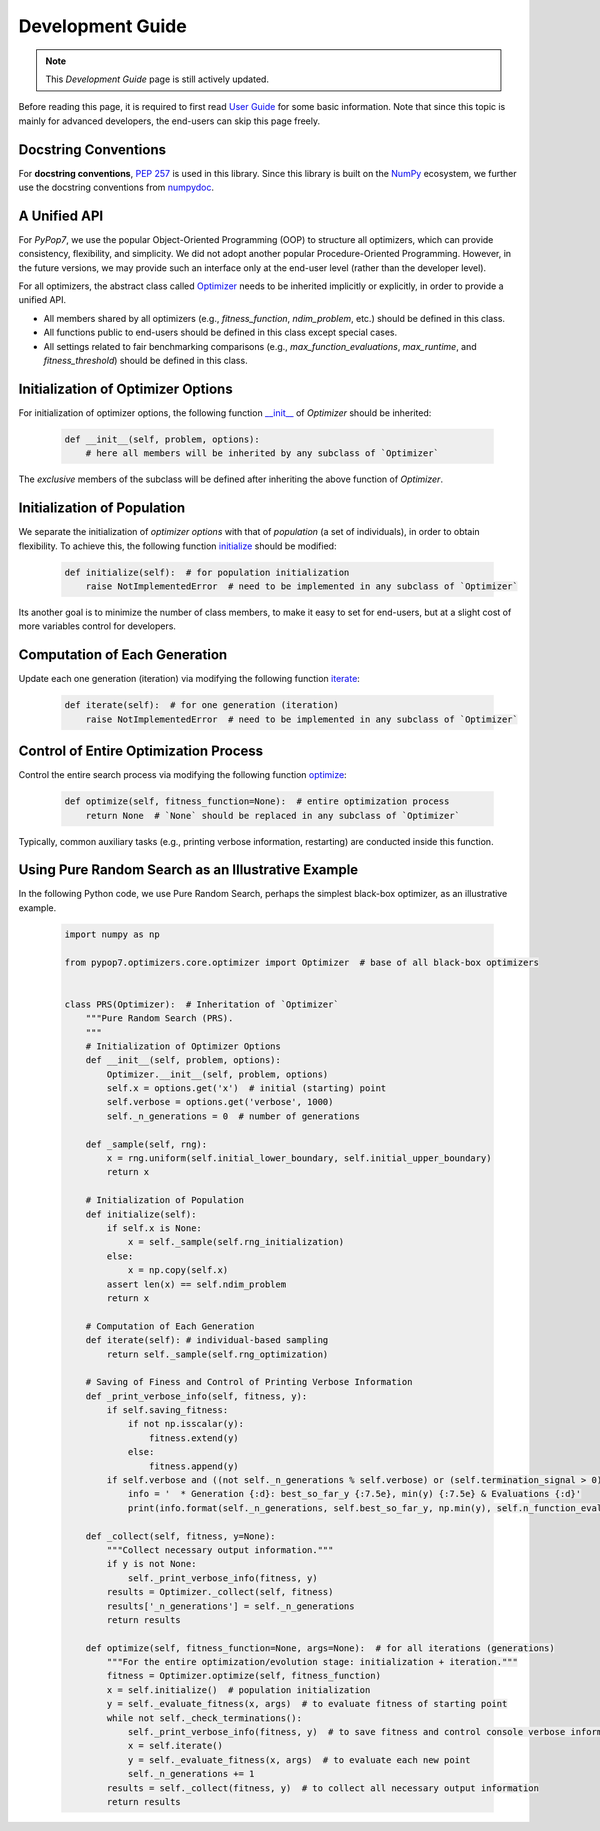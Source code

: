 Development Guide
=================

.. note::
   This `Development Guide` page is still actively updated.

Before reading this page, it is required to first read `User Guide
<https://pypop.readthedocs.io/en/latest/user-guide.html>`_ for some basic information. Note that
since this topic is mainly for advanced developers, the end-users can skip this page freely.

Docstring Conventions
---------------------

For **docstring conventions**, `PEP 257 <https://peps.python.org/pep-0257/>`_ is used in this library.
Since this library is built on the `NumPy <https://www.nature.com/articles/s41586-020-2649-2>`_ ecosystem,
we further use the docstring conventions from
`numpydoc <https://numpydoc.readthedocs.io/en/latest/format.html>`_.

A Unified API
-------------

For `PyPop7`, we use the popular Object-Oriented Programming (OOP) to structure all optimizers, which
can provide consistency, flexibility, and simplicity. We did not adopt another popular
Procedure-Oriented Programming. However, in the future versions, we may provide such an interface
only at the end-user level (rather than the developer level).

For all optimizers, the abstract class called `Optimizer
<https://github.com/Evolutionary-Intelligence/pypop/blob/main/pypop7/optimizers/core/optimizer.py>`_
needs to be inherited implicitly or explicitly, in order to provide a unified API.

* All members shared by all optimizers (e.g., `fitness_function`, `ndim_problem`, etc.) should be
  defined in this class.

* All functions public to end-users should be defined in this class except special cases.

* All settings related to fair benchmarking comparisons (e.g., `max_function_evaluations`,
  `max_runtime`, and `fitness_threshold`) should be defined in this class.

Initialization of Optimizer Options
-----------------------------------

For initialization of optimizer options, the following function `__init__
<https://github.com/Evolutionary-Intelligence/pypop/blob/main/pypop7/optimizers/core/optimizer.py#L41>`_
of `Optimizer` should be inherited:

    .. code-block:: bash

       def __init__(self, problem, options):
           # here all members will be inherited by any subclass of `Optimizer`

The *exclusive* members of the subclass will be defined after inheriting the above function of `Optimizer`.

Initialization of Population
----------------------------

We separate the initialization of *optimizer options* with that of *population* (a set of individuals),
in order to obtain flexibility. To achieve this, the following function `initialize
<https://github.com/Evolutionary-Intelligence/pypop/blob/main/pypop7/optimizers/core/optimizer.py#L147>`_ should
be modified:

    .. code-block:: bash

       def initialize(self):  # for population initialization
           raise NotImplementedError  # need to be implemented in any subclass of `Optimizer`

Its another goal is to minimize the number of class members, to make it easy to set for end-users,
but at a slight cost of more variables control for developers.

Computation of Each Generation
------------------------------

Update each one generation (iteration) via modifying the following function `iterate
<https://github.com/Evolutionary-Intelligence/pypop/blob/main/pypop7/optimizers/core/optimizer.py#L150>`_:

    .. code-block:: bash

       def iterate(self):  # for one generation (iteration)
           raise NotImplementedError  # need to be implemented in any subclass of `Optimizer`

Control of Entire Optimization Process
--------------------------------------

Control the entire search process via modifying the following function `optimize
<https://github.com/Evolutionary-Intelligence/pypop/blob/main/pypop7/optimizers/core/optimizer.py#L153>`_:

    .. code-block:: bash

       def optimize(self, fitness_function=None):  # entire optimization process
           return None  # `None` should be replaced in any subclass of `Optimizer`

Typically, common auxiliary tasks (e.g., printing verbose information, restarting) are conducted inside
this function.

Using Pure Random Search as an Illustrative Example
---------------------------------------------------

In the following Python code, we use Pure Random Search, perhaps the simplest black-box optimizer, as an
illustrative example.

   .. code-block:: bash

      import numpy as np
      
      from pypop7.optimizers.core.optimizer import Optimizer  # base of all black-box optimizers
 
      
      class PRS(Optimizer):  # Inheritation of `Optimizer`
          """Pure Random Search (PRS).
          """
          # Initialization of Optimizer Options
          def __init__(self, problem, options):
              Optimizer.__init__(self, problem, options)
              self.x = options.get('x')  # initial (starting) point
              self.verbose = options.get('verbose', 1000)
              self._n_generations = 0  # number of generations
      
          def _sample(self, rng):
              x = rng.uniform(self.initial_lower_boundary, self.initial_upper_boundary)
              return x
      
          # Initialization of Population
          def initialize(self):
              if self.x is None:
                  x = self._sample(self.rng_initialization)
              else:
                  x = np.copy(self.x)
              assert len(x) == self.ndim_problem
              return x
      
          # Computation of Each Generation
          def iterate(self): # individual-based sampling
              return self._sample(self.rng_optimization)
      
          # Saving of Finess and Control of Printing Verbose Information
          def _print_verbose_info(self, fitness, y):
              if self.saving_fitness:
                  if not np.isscalar(y):
                      fitness.extend(y)
                  else:
                      fitness.append(y)
              if self.verbose and ((not self._n_generations % self.verbose) or (self.termination_signal > 0)):
                  info = '  * Generation {:d}: best_so_far_y {:7.5e}, min(y) {:7.5e} & Evaluations {:d}'
                  print(info.format(self._n_generations, self.best_so_far_y, np.min(y), self.n_function_evaluations))
       
          def _collect(self, fitness, y=None):
              """Collect necessary output information."""
              if y is not None:
                  self._print_verbose_info(fitness, y)
              results = Optimizer._collect(self, fitness)
              results['_n_generations'] = self._n_generations
              return results

          def optimize(self, fitness_function=None, args=None):  # for all iterations (generations)
              """For the entire optimization/evolution stage: initialization + iteration."""
              fitness = Optimizer.optimize(self, fitness_function)
              x = self.initialize()  # population initialization
              y = self._evaluate_fitness(x, args)  # to evaluate fitness of starting point
              while not self._check_terminations():
                  self._print_verbose_info(fitness, y)  # to save fitness and control console verbose information
                  x = self.iterate()
                  y = self._evaluate_fitness(x, args)  # to evaluate each new point
                  self._n_generations += 1
              results = self._collect(fitness, y)  # to collect all necessary output information 
              return results
